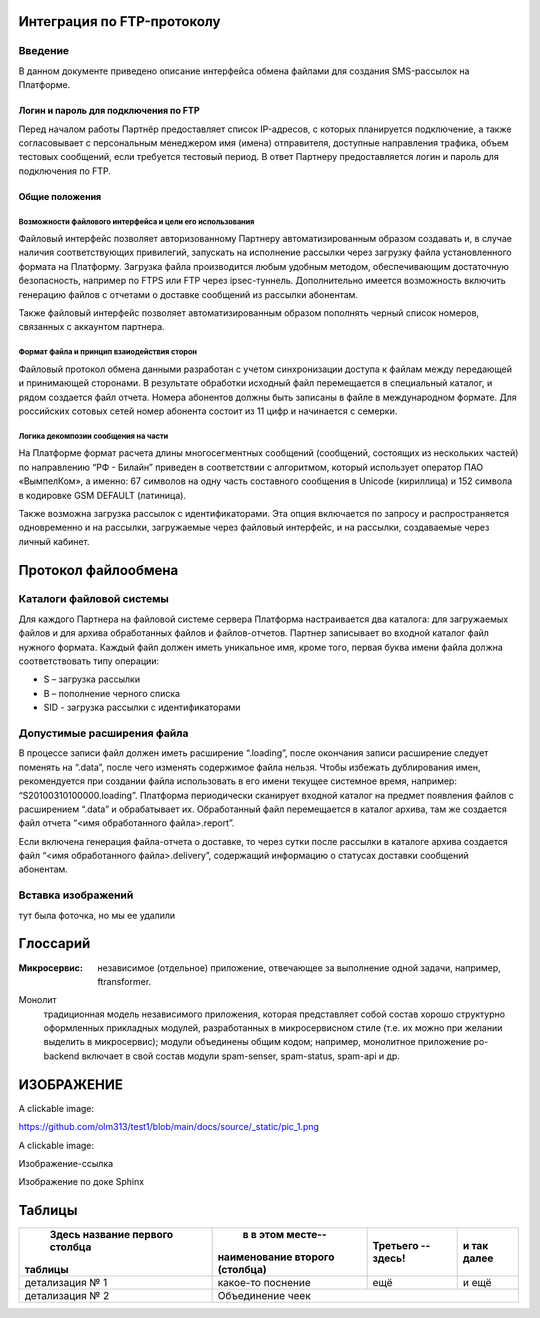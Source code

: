 Интеграция по FTP-протоколу
===========================
Введение
--------
В данном документе приведено описание интерфейса обмена файлами для создания SMS-рассылок на Платформе.

Логин и пароль для подключения по FTP
`````````````````````````````````````

Перед началом работы Партнёр предоставляет список IP-адресов, с которых планируется подключение, а также согласовывает с персональным менеджером имя (имена) отправителя, доступные направления трафика, объем тестовых сообщений, если требуется тестовый период. В ответ Партнеру предоставляется логин и пароль для подключения по FTP.

Общие положения
````````````````
Возможности файлового интерфейса и цели его использования
""""""""""""""""""""""""""""""""""""""""""""""""""""""""""
Файловый интерфейс позволяет авторизованному Партнеру автоматизированным образом создавать и, в случае наличия соответствующих привилегий, запускать на исполнение рассылки через загрузку файла установленного формата на Платформу. Загрузка файла производится любым удобным методом, обеспечивающим достаточную безопасность, например по FTPS или FTP через ipsec-туннель. Дополнительно имеется возможность включить генерацию файлов с отчетами о доставке сообщений из рассылки абонентам.

Также файловый интерфейс позволяет автоматизированным образом пополнять черный список номеров, связанных с аккаунтом партнера.

Формат файла и принцип взаиодействия сторон
""""""""""""""""""""""""""""""""""""""""""""
Файловый протокол обмена данными разработан с учетом синхронизации доступа к файлам между передающей и принимающей сторонами. В результате обработки исходный файл перемещается в специальный каталог, и рядом создается файл отчета. Номера абонентов должны быть записаны в файле в международном формате. Для российских сотовых сетей номер абонента состоит из 11 цифр и начинается с семерки.

Логика декомпозии сообщения на части
""""""""""""""""""""""""""""""""""""
На Платформе формат расчета длины многосегментных сообщений (сообщений, состоящих из нескольких частей) по направлению “РФ - Билайн” приведен в соответствии с алгоритмом, который использует оператор ПАО «ВымпелКом», а именно: 67 символов на одну часть составного сообщения в Unicode (кириллица) и 152 символа в кодировке GSM DEFAULT (латиница).

Также возможна загрузка рассылок с идентификаторами. Эта опция включается по запросу и распространяется одновременно и на рассылки, загружаемые через файловый интерфейс, и на рассылки, создаваемые через личный кабинет.

Протокол файлообмена
=====================
Каталоги файловой системы
-------------------------
Для каждого Партнера на файловой системе сервера Платформа настраивается два каталога: для загружаемых файлов и для архива обработанных файлов и файлов-отчетов. Партнер записывает во входной каталог файл нужного формата. Каждый файл должен иметь уникальное имя, кроме того, первая буква имени файла должна соответствовать типу операции:

* S – загрузка рассылки
* B – пополнение черного списка
* SID - загрузка рассылки с идентификаторами

Допустимые расширения файла
---------------------------
В процессе записи файл должен иметь расширение “.loading”, после окончания записи расширение следует поменять на “.data”, после чего изменять содержимое файла нельзя. Чтобы избежать дублирования имен, рекомендуется при создании файла использовать в его имени текущее системное время, например: “S20100310100000.loading”. Платформа периодически сканирует входной каталог на предмет появления файлов с расширением “.data” и обрабатывает их. Обработанный файл перемещается в каталог архива, там же создается файл отчета “<имя обработанного файла>.report”.

Если включена генерация файла-отчета о доставке, то через сутки после рассылки в каталоге архива создается файл “<имя обработанного файла>.delivery”, содержащий информацию о статусах доставки сообщений абонентам.


Вставка изображений
--------------------
тут была фоточка, но мы ее удалили


Глоссарий
==========

:Микросервис: независимое (отдельное) приложение, 
              отвечающее за выполнение одной задачи,
              например, ftransformer.

Монолит
    традиционная модель независимого приложения, которая представляет собой состав хорошо структурно оформленных прикладных модулей, разработанных в микросервисном стиле (т.е. их можно при желании выделить в микросервис); модули объединены общим кодом; например, монолитное приложение po-backend включает в свой состав модули spam-senser, spam-status, spam-api и др.

ИЗОБРАЖЕНИЕ
============

A clickable image:

.. image:: https://source.unsplash.com/200x200/daily?cute+puppy
   :target: https://unsplash.com/
   :height: 200
   :width: 200

https://github.com/olm313/test1/blob/main/docs/source/_static/pic_1.png

A clickable image:

.. image:: https://github.com/olm313/test1/blob/main/docs/source/_static/pic_1.png
   :target: https://www.google.com/
   :height: 200
   :width: 200


Изображение-ссылка

.. image:: https://github.com/olm313/test1/blob/main/docs/source/_static/pic_1.png
  :target: https://google.com


Изображение по доке Sphinx

.. image:: https://github.com/olm313/test1/blob/main/docs/source/_static/pic_1.png
   :height: 100px
   :width: 200 px
   :scale: 50 %
   :alt: alternate text
   :align: right

Таблицы
========

+----------------+------------------+------------+----------+
| Здесь название | в в этом месте-- | Третьего --| и так    |
| первого столбца|наименование      | здесь!     | далее    |
|таблицы         |второго (столбца) |            |          |
+================+==================+============+==========+
|детализация № 1 | какое-то         | ещё        | и ещё    |
|                | поснение         |            |          |       
+----------------+------------------+------------+----------+
| детализация № 2| Объединение чеек                         | 
+----------------+------------------+------------+----------+




